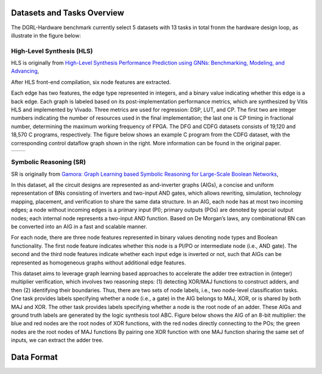 Datasets and Tasks Overview
===========================

The DGRL-Hardware benchmark currently select 5 datasets with 13 tasks in total fronm the hardware design loop, as illustrate in the figure below:

.. image:: fig/line.pdf
   :alt: Selected Datasets and Tasks


High-Level Synthesis (HLS)
________________________

HLS is originally from `High-Level Synthesis Performance Prediction using GNNs: Benchmarking, Modeling, and Advancing <https://arxiv.org/abs/2201.06848>`_, 

After HLS front-end compilation, six node features are extracted.

Each edge has two features, the edge type represented in integers, and a binary value indicating whether this edge is a back edge.
Each graph is labeled based on its post-implementation performance metrics, which are synthesized by Vitis HLS and implemented by Vivado.
Three metrics are used for regression: DSP, LUT, and CP.
The first two are integer numbers indicating the number of resources used in the final implementation; the last one is CP timing in fractional number, determining the maximum working frequency of FPGA.
The DFG and CDFG datasets consists of 19,120 and 18,570 C programs, respectively.
The figure below shows an example C program from the CDFG dataset, with the corresponding control dataflow graph shown in the right.
More information can be found in the original paper.

.. list-table::
   :widths: 50 50
   :header-rows: 0

   * - .. image:: hls/fig/HLS_cdfg.pdf
     - .. image:: hls/fig/hls_example_program.pdf


         

Symbolic Reasoning (SR)
_______________________

SR is originally from `Gamora: Graph Learning based Symbolic Reasoning for Large-Scale Boolean Networks <https://arxiv.org/abs/2303.08256>`_, 

In this dataset, all the circuit designs are represented as and-inverter graphs (AIGs), a concise and uniform representation of BNs consisting of inverters and two-input AND gates, which allows rewriting, simulation, technology mapping, placement, and verification to share the same data structure.
In an AIG, each node has at most two incoming edges; 
a node without incoming edges is a primary input (PI);
primary outputs (POs) are denoted by special output nodes;
each internal node represents a two-input AND function. 
Based on De Morgan’s laws, any combinational BN can be converted into an AIG in a fast and scalable manner.

For each node, there are three node features represented in binary values denoting node types and Boolean functionality.
The first node feature indicates whether this node is a PI/PO or intermediate node (i.e., AND gate).
The second and the third node features indicate whether each input edge is inverted or not, such that AIGs can be represented as homogeneous graphs without additional edge features.

This dataset aims to leverage graph learning based approaches to accelerate the adder tree extraction in (integer) multiplier verification, which involves two reasoning steps:
(1) detecting XOR/MAJ functions to construct adders, and then (2) identifying their boundaries. 
Thus, there are two sets of node labels, i.e., two node-level classification tasks.
One task provides labels specifying whether a node (i.e., a gate) in the AIG belongs to MAJ, XOR, or is shared by both MAJ and XOR.
The other task provides labels specifying whether a node is the root node of an adder.
These AIGs and ground truth labels are generated by the logic synthesis tool ABC.
Figure below shows the AIG of an 8-bit multiplier: the blue and red nodes are the root nodes of XOR functions, with the red nodes directly connecting to the POs; the green nodes are the root nodes of MAJ functions
By pairing one XOR function with one MAJ function sharing the same set of inputs, we can extract the adder tree.
  

.. image:: fig/sr/multi8_aig.pdf



Data Format
============

